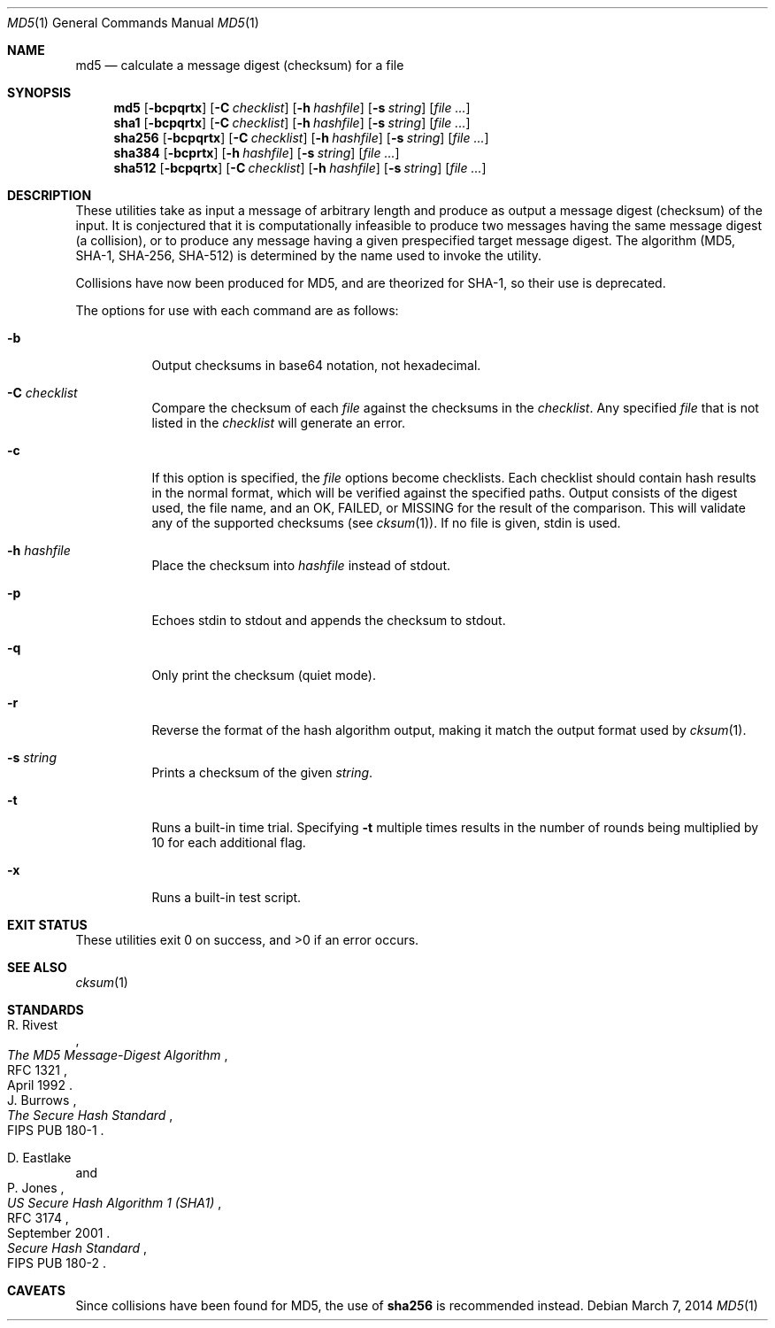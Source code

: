 .\"	$OpenBSD: md5.1,v 1.43 2014/03/07 04:10:55 lteo Exp $
.\"
.\" Copyright (c) 2003, 2004, 2006 Todd C. Miller <Todd.Miller@courtesan.com>
.\"
.\" Permission to use, copy, modify, and distribute this software for any
.\" purpose with or without fee is hereby granted, provided that the above
.\" copyright notice and this permission notice appear in all copies.
.\"
.\" THE SOFTWARE IS PROVIDED "AS IS" AND THE AUTHOR DISCLAIMS ALL WARRANTIES
.\" WITH REGARD TO THIS SOFTWARE INCLUDING ALL IMPLIED WARRANTIES OF
.\" MERCHANTABILITY AND FITNESS. IN NO EVENT SHALL THE AUTHOR BE LIABLE FOR
.\" ANY SPECIAL, DIRECT, INDIRECT, OR CONSEQUENTIAL DAMAGES OR ANY DAMAGES
.\" WHATSOEVER RESULTING FROM LOSS OF USE, DATA OR PROFITS, WHETHER IN AN
.\" ACTION OF CONTRACT, NEGLIGENCE OR OTHER TORTIOUS ACTION, ARISING OUT OF
.\" OR IN CONNECTION WITH THE USE OR PERFORMANCE OF THIS SOFTWARE.
.\"
.\" Sponsored in part by the Defense Advanced Research Projects
.\" Agency (DARPA) and Air Force Research Laboratory, Air Force
.\" Materiel Command, USAF, under agreement number F39502-99-1-0512.
.\"
.Dd $Mdocdate: March 7 2014 $
.Dt MD5 1
.Os
.Sh NAME
.Nm md5
.Nd calculate a message digest (checksum) for a file
.Sh SYNOPSIS
.Nm md5
.Op Fl bcpqrtx
.Op Fl C Ar checklist
.Op Fl h Ar hashfile
.Op Fl s Ar string
.Op Ar
.Nm sha1
.Op Fl bcpqrtx
.Op Fl C Ar checklist
.Op Fl h Ar hashfile
.Op Fl s Ar string
.Op Ar
.Nm sha256
.Op Fl bcpqrtx
.Op Fl C Ar checklist
.Op Fl h Ar hashfile
.Op Fl s Ar string
.Op Ar
.Nm sha384
.Op Fl bcprtx
.Op Fl h Ar hashfile
.Op Fl s Ar string
.Op Ar
.Nm sha512
.Op Fl bcpqrtx
.Op Fl C Ar checklist
.Op Fl h Ar hashfile
.Op Fl s Ar string
.Op Ar
.Sh DESCRIPTION
These utilities take as input a message of arbitrary length and produce
as output a message digest (checksum) of the input.
It is conjectured that it is computationally infeasible to produce
two messages having the same message digest (a collision),
or to produce any message having a given prespecified target message digest.
The algorithm (MD5, SHA-1, SHA-256, SHA-512) is determined by the
name used to invoke the utility.
.Pp
Collisions have now been produced for MD5, and are theorized for SHA-1,
so their use is deprecated.
.Pp
The options for use with each command are as follows:
.Bl -tag -width Ds
.It Fl b
Output checksums in base64 notation, not hexadecimal.
.It Fl C Ar checklist
Compare the checksum of each
.Ar file
against the checksums in the
.Ar checklist .
Any specified
.Ar file
that is not listed in the
.Ar checklist
will generate an error.
.It Fl c
If this option is specified, the
.Ar file
options become checklists.
Each checklist should contain hash results in the normal format,
which will be verified against the specified paths.
Output consists of the digest used, the file name,
and an OK, FAILED, or MISSING for the result of the comparison.
This will validate any of the supported checksums (see
.Xr cksum 1 ) .
If no file is given, stdin is used.
.It Fl h Ar hashfile
Place the checksum into
.Ar hashfile
instead of stdout.
.It Fl p
Echoes stdin to stdout and appends the
checksum to stdout.
.It Fl q
Only print the checksum (quiet mode).
.It Fl r
Reverse the format of the hash algorithm output, making
it match the output format used by
.Xr cksum 1 .
.It Fl s Ar string
Prints a checksum of the given
.Ar string .
.It Fl t
Runs a built-in time trial.
Specifying
.Fl t
multiple times results in the number of rounds being multiplied
by 10 for each additional flag.
.It Fl x
Runs a built-in test script.
.El
.Sh EXIT STATUS
These utilities exit 0 on success,
and \*(Gt0 if an error occurs.
.Sh SEE ALSO
.Xr cksum 1
.Sh STANDARDS
.Rs
.%A R. Rivest
.%D April 1992
.%R RFC 1321
.%T The MD5 Message-Digest Algorithm
.Re
.Rs
.%A J. Burrows
.%O FIPS PUB 180-1
.%T The Secure Hash Standard
.Re
.Pp
.Rs
.%A D. Eastlake
.%A P. Jones
.%D September 2001
.%R RFC 3174
.%T US Secure Hash Algorithm 1 (SHA1)
.Re
.Rs
.%T Secure Hash Standard
.%O FIPS PUB 180-2
.Re
.Sh CAVEATS
Since collisions have been found for MD5,
the use of
.Nm sha256
is recommended instead.
